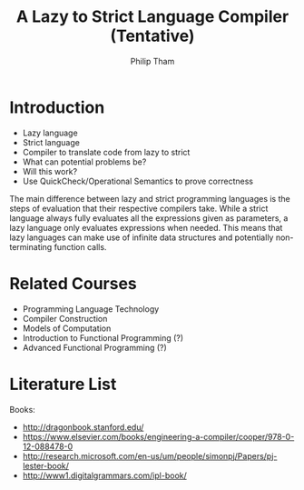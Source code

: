 #+AUTHOR:Philip Tham
#+TITLE:A Lazy to Strict Language Compiler (Tentative)
#+OPTIONS: toc:nil

\newpage

* Introduction
+ Lazy language
+ Strict language
+ Compiler to translate code from lazy to strict
+ What can potential problems be?
+ Will this work?
+ Use QuickCheck/Operational Semantics to prove correctness


The main difference between lazy and strict programming languages is the steps
of evaluation that their respective compilers take. While a strict language
always fully evaluates all the expressions given as parameters, a lazy language
only evaluates expressions when needed. This means that lazy languages can make
use of infinite data structures and potentially non-terminating function calls.


* Related Courses
+ Programming Language Technology
+ Compiler Construction
+ Models of Computation
+ Introduction to Functional Programming (?)
+ Advanced Functional Programming (?)


* Literature List
Books:
+ http://dragonbook.stanford.edu/
+ https://www.elsevier.com/books/engineering-a-compiler/cooper/978-0-12-088478-0
+ http://research.microsoft.com/en-us/um/people/simonpj/Papers/pj-lester-book/
+ http://www1.digitalgrammars.com/ipl-book/
